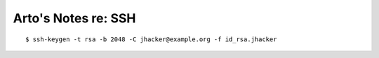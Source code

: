 ********************
Arto's Notes re: SSH
********************

::

   $ ssh-keygen -t rsa -b 2048 -C jhacker@example.org -f id_rsa.jhacker
